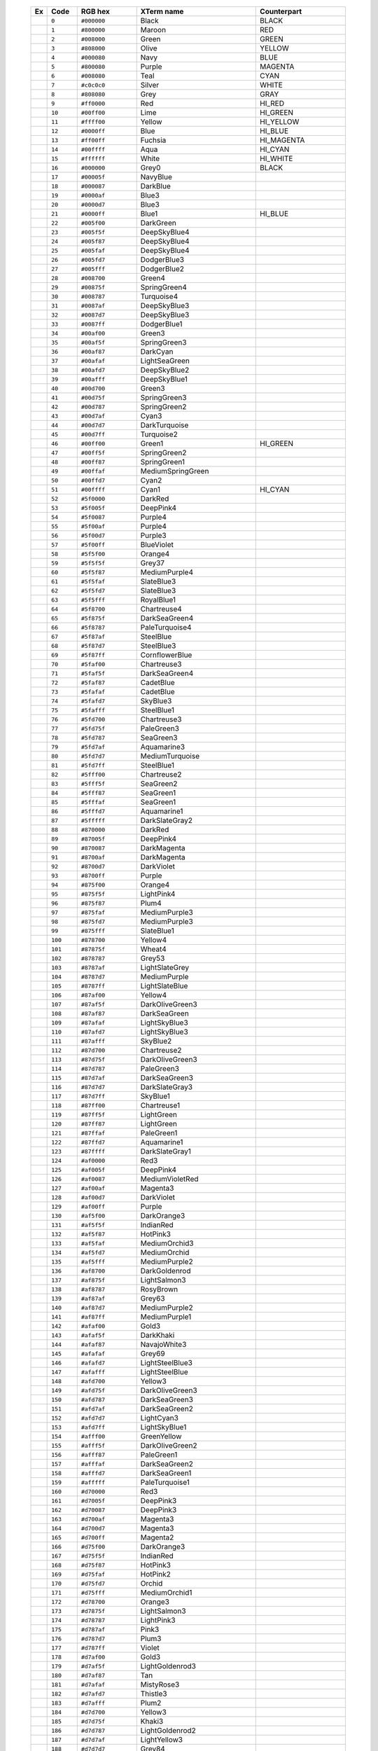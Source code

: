    .. table::
      :widths: 5 10 20 40 30

      +--------------------------------------------------------+---------+-------------+------------------+-------------+
      | Ex                                                     | Code    | RGB hex     |XTerm name        | Counterpart |
      +========================================================+=========+=============+==================+=============+
      |  .. image:: /_include/xterm-colors-table/color0.png    | ``0``   | ``#000000`` |Black             | BLACK       |
      |      :height: 60px                                     |         |             |                  |             |
      +--------------------------------------------------------+---------+-------------+------------------+-------------+
      |  .. image:: /_include/xterm-colors-table/color1.png    | ``1``   | ``#800000`` |Maroon            | RED         |
      |      :height: 60px                                     |         |             |                  |             |
      +--------------------------------------------------------+---------+-------------+------------------+-------------+
      |  .. image:: /_include/xterm-colors-table/color2.png    | ``2``   | ``#008000`` |Green             | GREEN       |
      |      :height: 60px                                     |         |             |                  |             |
      +--------------------------------------------------------+---------+-------------+------------------+-------------+
      |  .. image:: /_include/xterm-colors-table/color3.png    | ``3``   | ``#808000`` |Olive             | YELLOW      |
      |      :height: 60px                                     |         |             |                  |             |
      +--------------------------------------------------------+---------+-------------+------------------+-------------+
      |  .. image:: /_include/xterm-colors-table/color4.png    | ``4``   | ``#000080`` |Navy              | BLUE        |
      |      :height: 60px                                     |         |             |                  |             |
      +--------------------------------------------------------+---------+-------------+------------------+-------------+
      |  .. image:: /_include/xterm-colors-table/color5.png    | ``5``   | ``#800080`` |Purple            | MAGENTA     |
      |      :height: 60px                                     |         |             |                  |             |
      +--------------------------------------------------------+---------+-------------+------------------+-------------+
      |  .. image:: /_include/xterm-colors-table/color6.png    | ``6``   | ``#008080`` |Teal              | CYAN        |
      |      :height: 60px                                     |         |             |                  |             |
      +--------------------------------------------------------+---------+-------------+------------------+-------------+
      |  .. image:: /_include/xterm-colors-table/color7.png    | ``7``   | ``#c0c0c0`` |Silver            | WHITE       |
      |      :height: 60px                                     |         |             |                  |             |
      +--------------------------------------------------------+---------+-------------+------------------+-------------+
      |  .. image:: /_include/xterm-colors-table/color8.png    | ``8``   | ``#808080`` |Grey              | GRAY        |
      |      :height: 60px                                     |         |             |                  |             |
      +--------------------------------------------------------+---------+-------------+------------------+-------------+
      |  .. image:: /_include/xterm-colors-table/color9.png    | ``9``   | ``#ff0000`` |Red               | HI_RED      |
      |      :height: 60px                                     |         |             |                  |             |
      +--------------------------------------------------------+---------+-------------+------------------+-------------+
      |  .. image:: /_include/xterm-colors-table/color10.png   | ``10``  | ``#00ff00`` |Lime              | HI_GREEN    |
      |      :height: 60px                                     |         |             |                  |             |
      +--------------------------------------------------------+---------+-------------+------------------+-------------+
      |  .. image:: /_include/xterm-colors-table/color11.png   | ``11``  | ``#ffff00`` |Yellow            | HI_YELLOW   |
      |      :height: 60px                                     |         |             |                  |             |
      +--------------------------------------------------------+---------+-------------+------------------+-------------+
      |  .. image:: /_include/xterm-colors-table/color12.png   | ``12``  | ``#0000ff`` |Blue              | HI_BLUE     |
      |      :height: 60px                                     |         |             |                  |             |
      +--------------------------------------------------------+---------+-------------+------------------+-------------+
      |  .. image:: /_include/xterm-colors-table/color13.png   | ``13``  | ``#ff00ff`` |Fuchsia           | HI_MAGENTA  |
      |      :height: 60px                                     |         |             |                  |             |
      +--------------------------------------------------------+---------+-------------+------------------+-------------+
      |  .. image:: /_include/xterm-colors-table/color14.png   | ``14``  | ``#00ffff`` |Aqua              | HI_CYAN     |
      |      :height: 60px                                     |         |             |                  |             |
      +--------------------------------------------------------+---------+-------------+------------------+-------------+
      |  .. image:: /_include/xterm-colors-table/color15.png   | ``15``  | ``#ffffff`` |White             | HI_WHITE    |
      |      :height: 60px                                     |         |             |                  |             |
      +--------------------------------------------------------+---------+-------------+------------------+-------------+
      |  .. image:: /_include/xterm-colors-table/color16.png   | ``16``  | ``#000000`` |Grey0             | BLACK       |
      |      :height: 60px                                     |         |             |                  |             |
      +--------------------------------------------------------+---------+-------------+------------------+-------------+
      |  .. image:: /_include/xterm-colors-table/color17.png   | ``17``  | ``#00005f`` |NavyBlue          |             |
      |      :height: 60px                                     |         |             |                  |             |
      +--------------------------------------------------------+---------+-------------+------------------+-------------+
      |  .. image:: /_include/xterm-colors-table/color18.png   | ``18``  | ``#000087`` |DarkBlue          |             |
      |      :height: 60px                                     |         |             |                  |             |
      +--------------------------------------------------------+---------+-------------+------------------+-------------+
      |  .. image:: /_include/xterm-colors-table/color19.png   | ``19``  | ``#0000af`` |Blue3             |             |
      |      :height: 60px                                     |         |             |                  |             |
      +--------------------------------------------------------+---------+-------------+------------------+-------------+
      |  .. image:: /_include/xterm-colors-table/color20.png   | ``20``  | ``#0000d7`` |Blue3             |             |
      |      :height: 60px                                     |         |             |                  |             |
      +--------------------------------------------------------+---------+-------------+------------------+-------------+
      |  .. image:: /_include/xterm-colors-table/color21.png   | ``21``  | ``#0000ff`` |Blue1             | HI_BLUE     |
      |      :height: 60px                                     |         |             |                  |             |
      +--------------------------------------------------------+---------+-------------+------------------+-------------+
      |  .. image:: /_include/xterm-colors-table/color22.png   | ``22``  | ``#005f00`` |DarkGreen         |             |
      |      :height: 60px                                     |         |             |                  |             |
      +--------------------------------------------------------+---------+-------------+------------------+-------------+
      |  .. image:: /_include/xterm-colors-table/color23.png   | ``23``  | ``#005f5f`` |DeepSkyBlue4      |             |
      |      :height: 60px                                     |         |             |                  |             |
      +--------------------------------------------------------+---------+-------------+------------------+-------------+
      |  .. image:: /_include/xterm-colors-table/color24.png   | ``24``  | ``#005f87`` |DeepSkyBlue4      |             |
      |      :height: 60px                                     |         |             |                  |             |
      +--------------------------------------------------------+---------+-------------+------------------+-------------+
      |  .. image:: /_include/xterm-colors-table/color25.png   | ``25``  | ``#005faf`` |DeepSkyBlue4      |             |
      |      :height: 60px                                     |         |             |                  |             |
      +--------------------------------------------------------+---------+-------------+------------------+-------------+
      |  .. image:: /_include/xterm-colors-table/color26.png   | ``26``  | ``#005fd7`` |DodgerBlue3       |             |
      |      :height: 60px                                     |         |             |                  |             |
      +--------------------------------------------------------+---------+-------------+------------------+-------------+
      |  .. image:: /_include/xterm-colors-table/color27.png   | ``27``  | ``#005fff`` |DodgerBlue2       |             |
      |      :height: 60px                                     |         |             |                  |             |
      +--------------------------------------------------------+---------+-------------+------------------+-------------+
      |  .. image:: /_include/xterm-colors-table/color28.png   | ``28``  | ``#008700`` |Green4            |             |
      |      :height: 60px                                     |         |             |                  |             |
      +--------------------------------------------------------+---------+-------------+------------------+-------------+
      |  .. image:: /_include/xterm-colors-table/color29.png   | ``29``  | ``#00875f`` |SpringGreen4      |             |
      |      :height: 60px                                     |         |             |                  |             |
      +--------------------------------------------------------+---------+-------------+------------------+-------------+
      |  .. image:: /_include/xterm-colors-table/color30.png   | ``30``  | ``#008787`` |Turquoise4        |             |
      |      :height: 60px                                     |         |             |                  |             |
      +--------------------------------------------------------+---------+-------------+------------------+-------------+
      |  .. image:: /_include/xterm-colors-table/color31.png   | ``31``  | ``#0087af`` |DeepSkyBlue3      |             |
      |      :height: 60px                                     |         |             |                  |             |
      +--------------------------------------------------------+---------+-------------+------------------+-------------+
      |  .. image:: /_include/xterm-colors-table/color32.png   | ``32``  | ``#0087d7`` |DeepSkyBlue3      |             |
      |      :height: 60px                                     |         |             |                  |             |
      +--------------------------------------------------------+---------+-------------+------------------+-------------+
      |  .. image:: /_include/xterm-colors-table/color33.png   | ``33``  | ``#0087ff`` |DodgerBlue1       |             |
      |      :height: 60px                                     |         |             |                  |             |
      +--------------------------------------------------------+---------+-------------+------------------+-------------+
      |  .. image:: /_include/xterm-colors-table/color34.png   | ``34``  | ``#00af00`` |Green3            |             |
      |      :height: 60px                                     |         |             |                  |             |
      +--------------------------------------------------------+---------+-------------+------------------+-------------+
      |  .. image:: /_include/xterm-colors-table/color35.png   | ``35``  | ``#00af5f`` |SpringGreen3      |             |
      |      :height: 60px                                     |         |             |                  |             |
      +--------------------------------------------------------+---------+-------------+------------------+-------------+
      |  .. image:: /_include/xterm-colors-table/color36.png   | ``36``  | ``#00af87`` |DarkCyan          |             |
      |      :height: 60px                                     |         |             |                  |             |
      +--------------------------------------------------------+---------+-------------+------------------+-------------+
      |  .. image:: /_include/xterm-colors-table/color37.png   | ``37``  | ``#00afaf`` |LightSeaGreen     |             |
      |      :height: 60px                                     |         |             |                  |             |
      +--------------------------------------------------------+---------+-------------+------------------+-------------+
      |  .. image:: /_include/xterm-colors-table/color38.png   | ``38``  | ``#00afd7`` |DeepSkyBlue2      |             |
      |      :height: 60px                                     |         |             |                  |             |
      +--------------------------------------------------------+---------+-------------+------------------+-------------+
      |  .. image:: /_include/xterm-colors-table/color39.png   | ``39``  | ``#00afff`` |DeepSkyBlue1      |             |
      |      :height: 60px                                     |         |             |                  |             |
      +--------------------------------------------------------+---------+-------------+------------------+-------------+
      |  .. image:: /_include/xterm-colors-table/color40.png   | ``40``  | ``#00d700`` |Green3            |             |
      |      :height: 60px                                     |         |             |                  |             |
      +--------------------------------------------------------+---------+-------------+------------------+-------------+
      |  .. image:: /_include/xterm-colors-table/color41.png   | ``41``  | ``#00d75f`` |SpringGreen3      |             |
      |      :height: 60px                                     |         |             |                  |             |
      +--------------------------------------------------------+---------+-------------+------------------+-------------+
      |  .. image:: /_include/xterm-colors-table/color42.png   | ``42``  | ``#00d787`` |SpringGreen2      |             |
      |      :height: 60px                                     |         |             |                  |             |
      +--------------------------------------------------------+---------+-------------+------------------+-------------+
      |  .. image:: /_include/xterm-colors-table/color43.png   | ``43``  | ``#00d7af`` |Cyan3             |             |
      |      :height: 60px                                     |         |             |                  |             |
      +--------------------------------------------------------+---------+-------------+------------------+-------------+
      |  .. image:: /_include/xterm-colors-table/color44.png   | ``44``  | ``#00d7d7`` |DarkTurquoise     |             |
      |      :height: 60px                                     |         |             |                  |             |
      +--------------------------------------------------------+---------+-------------+------------------+-------------+
      |  .. image:: /_include/xterm-colors-table/color45.png   | ``45``  | ``#00d7ff`` |Turquoise2        |             |
      |      :height: 60px                                     |         |             |                  |             |
      +--------------------------------------------------------+---------+-------------+------------------+-------------+
      |  .. image:: /_include/xterm-colors-table/color46.png   | ``46``  | ``#00ff00`` |Green1            | HI_GREEN    |
      |      :height: 60px                                     |         |             |                  |             |
      +--------------------------------------------------------+---------+-------------+------------------+-------------+
      |  .. image:: /_include/xterm-colors-table/color47.png   | ``47``  | ``#00ff5f`` |SpringGreen2      |             |
      |      :height: 60px                                     |         |             |                  |             |
      +--------------------------------------------------------+---------+-------------+------------------+-------------+
      |  .. image:: /_include/xterm-colors-table/color48.png   | ``48``  | ``#00ff87`` |SpringGreen1      |             |
      |      :height: 60px                                     |         |             |                  |             |
      +--------------------------------------------------------+---------+-------------+------------------+-------------+
      |  .. image:: /_include/xterm-colors-table/color49.png   | ``49``  | ``#00ffaf`` |MediumSpringGreen |             |
      |      :height: 60px                                     |         |             |                  |             |
      +--------------------------------------------------------+---------+-------------+------------------+-------------+
      |  .. image:: /_include/xterm-colors-table/color50.png   | ``50``  | ``#00ffd7`` |Cyan2             |             |
      |      :height: 60px                                     |         |             |                  |             |
      +--------------------------------------------------------+---------+-------------+------------------+-------------+
      |  .. image:: /_include/xterm-colors-table/color51.png   | ``51``  | ``#00ffff`` |Cyan1             | HI_CYAN     |
      |      :height: 60px                                     |         |             |                  |             |
      +--------------------------------------------------------+---------+-------------+------------------+-------------+
      |  .. image:: /_include/xterm-colors-table/color52.png   | ``52``  | ``#5f0000`` |DarkRed           |             |
      |      :height: 60px                                     |         |             |                  |             |
      +--------------------------------------------------------+---------+-------------+------------------+-------------+
      |  .. image:: /_include/xterm-colors-table/color53.png   | ``53``  | ``#5f005f`` |DeepPink4         |             |
      |      :height: 60px                                     |         |             |                  |             |
      +--------------------------------------------------------+---------+-------------+------------------+-------------+
      |  .. image:: /_include/xterm-colors-table/color54.png   | ``54``  | ``#5f0087`` |Purple4           |             |
      |      :height: 60px                                     |         |             |                  |             |
      +--------------------------------------------------------+---------+-------------+------------------+-------------+
      |  .. image:: /_include/xterm-colors-table/color55.png   | ``55``  | ``#5f00af`` |Purple4           |             |
      |      :height: 60px                                     |         |             |                  |             |
      +--------------------------------------------------------+---------+-------------+------------------+-------------+
      |  .. image:: /_include/xterm-colors-table/color56.png   | ``56``  | ``#5f00d7`` |Purple3           |             |
      |      :height: 60px                                     |         |             |                  |             |
      +--------------------------------------------------------+---------+-------------+------------------+-------------+
      |  .. image:: /_include/xterm-colors-table/color57.png   | ``57``  | ``#5f00ff`` |BlueViolet        |             |
      |      :height: 60px                                     |         |             |                  |             |
      +--------------------------------------------------------+---------+-------------+------------------+-------------+
      |  .. image:: /_include/xterm-colors-table/color58.png   | ``58``  | ``#5f5f00`` |Orange4           |             |
      |      :height: 60px                                     |         |             |                  |             |
      +--------------------------------------------------------+---------+-------------+------------------+-------------+
      |  .. image:: /_include/xterm-colors-table/color59.png   | ``59``  | ``#5f5f5f`` |Grey37            |             |
      |      :height: 60px                                     |         |             |                  |             |
      +--------------------------------------------------------+---------+-------------+------------------+-------------+
      |  .. image:: /_include/xterm-colors-table/color60.png   | ``60``  | ``#5f5f87`` |MediumPurple4     |             |
      |      :height: 60px                                     |         |             |                  |             |
      +--------------------------------------------------------+---------+-------------+------------------+-------------+
      |  .. image:: /_include/xterm-colors-table/color61.png   | ``61``  | ``#5f5faf`` |SlateBlue3        |             |
      |      :height: 60px                                     |         |             |                  |             |
      +--------------------------------------------------------+---------+-------------+------------------+-------------+
      |  .. image:: /_include/xterm-colors-table/color62.png   | ``62``  | ``#5f5fd7`` |SlateBlue3        |             |
      |      :height: 60px                                     |         |             |                  |             |
      +--------------------------------------------------------+---------+-------------+------------------+-------------+
      |  .. image:: /_include/xterm-colors-table/color63.png   | ``63``  | ``#5f5fff`` |RoyalBlue1        |             |
      |      :height: 60px                                     |         |             |                  |             |
      +--------------------------------------------------------+---------+-------------+------------------+-------------+
      |  .. image:: /_include/xterm-colors-table/color64.png   | ``64``  | ``#5f8700`` |Chartreuse4       |             |
      |      :height: 60px                                     |         |             |                  |             |
      +--------------------------------------------------------+---------+-------------+------------------+-------------+
      |  .. image:: /_include/xterm-colors-table/color65.png   | ``65``  | ``#5f875f`` |DarkSeaGreen4     |             |
      |      :height: 60px                                     |         |             |                  |             |
      +--------------------------------------------------------+---------+-------------+------------------+-------------+
      |  .. image:: /_include/xterm-colors-table/color66.png   | ``66``  | ``#5f8787`` |PaleTurquoise4    |             |
      |      :height: 60px                                     |         |             |                  |             |
      +--------------------------------------------------------+---------+-------------+------------------+-------------+
      |  .. image:: /_include/xterm-colors-table/color67.png   | ``67``  | ``#5f87af`` |SteelBlue         |             |
      |      :height: 60px                                     |         |             |                  |             |
      +--------------------------------------------------------+---------+-------------+------------------+-------------+
      |  .. image:: /_include/xterm-colors-table/color68.png   | ``68``  | ``#5f87d7`` |SteelBlue3        |             |
      |      :height: 60px                                     |         |             |                  |             |
      +--------------------------------------------------------+---------+-------------+------------------+-------------+
      |  .. image:: /_include/xterm-colors-table/color69.png   | ``69``  | ``#5f87ff`` |CornflowerBlue    |             |
      |      :height: 60px                                     |         |             |                  |             |
      +--------------------------------------------------------+---------+-------------+------------------+-------------+
      |  .. image:: /_include/xterm-colors-table/color70.png   | ``70``  | ``#5faf00`` |Chartreuse3       |             |
      |      :height: 60px                                     |         |             |                  |             |
      +--------------------------------------------------------+---------+-------------+------------------+-------------+
      |  .. image:: /_include/xterm-colors-table/color71.png   | ``71``  | ``#5faf5f`` |DarkSeaGreen4     |             |
      |      :height: 60px                                     |         |             |                  |             |
      +--------------------------------------------------------+---------+-------------+------------------+-------------+
      |  .. image:: /_include/xterm-colors-table/color72.png   | ``72``  | ``#5faf87`` |CadetBlue         |             |
      |      :height: 60px                                     |         |             |                  |             |
      +--------------------------------------------------------+---------+-------------+------------------+-------------+
      |  .. image:: /_include/xterm-colors-table/color73.png   | ``73``  | ``#5fafaf`` |CadetBlue         |             |
      |      :height: 60px                                     |         |             |                  |             |
      +--------------------------------------------------------+---------+-------------+------------------+-------------+
      |  .. image:: /_include/xterm-colors-table/color74.png   | ``74``  | ``#5fafd7`` |SkyBlue3          |             |
      |      :height: 60px                                     |         |             |                  |             |
      +--------------------------------------------------------+---------+-------------+------------------+-------------+
      |  .. image:: /_include/xterm-colors-table/color75.png   | ``75``  | ``#5fafff`` |SteelBlue1        |             |
      |      :height: 60px                                     |         |             |                  |             |
      +--------------------------------------------------------+---------+-------------+------------------+-------------+
      |  .. image:: /_include/xterm-colors-table/color76.png   | ``76``  | ``#5fd700`` |Chartreuse3       |             |
      |      :height: 60px                                     |         |             |                  |             |
      +--------------------------------------------------------+---------+-------------+------------------+-------------+
      |  .. image:: /_include/xterm-colors-table/color77.png   | ``77``  | ``#5fd75f`` |PaleGreen3        |             |
      |      :height: 60px                                     |         |             |                  |             |
      +--------------------------------------------------------+---------+-------------+------------------+-------------+
      |  .. image:: /_include/xterm-colors-table/color78.png   | ``78``  | ``#5fd787`` |SeaGreen3         |             |
      |      :height: 60px                                     |         |             |                  |             |
      +--------------------------------------------------------+---------+-------------+------------------+-------------+
      |  .. image:: /_include/xterm-colors-table/color79.png   | ``79``  | ``#5fd7af`` |Aquamarine3       |             |
      |      :height: 60px                                     |         |             |                  |             |
      +--------------------------------------------------------+---------+-------------+------------------+-------------+
      |  .. image:: /_include/xterm-colors-table/color80.png   | ``80``  | ``#5fd7d7`` |MediumTurquoise   |             |
      |      :height: 60px                                     |         |             |                  |             |
      +--------------------------------------------------------+---------+-------------+------------------+-------------+
      |  .. image:: /_include/xterm-colors-table/color81.png   | ``81``  | ``#5fd7ff`` |SteelBlue1        |             |
      |      :height: 60px                                     |         |             |                  |             |
      +--------------------------------------------------------+---------+-------------+------------------+-------------+
      |  .. image:: /_include/xterm-colors-table/color82.png   | ``82``  | ``#5fff00`` |Chartreuse2       |             |
      |      :height: 60px                                     |         |             |                  |             |
      +--------------------------------------------------------+---------+-------------+------------------+-------------+
      |  .. image:: /_include/xterm-colors-table/color83.png   | ``83``  | ``#5fff5f`` |SeaGreen2         |             |
      |      :height: 60px                                     |         |             |                  |             |
      +--------------------------------------------------------+---------+-------------+------------------+-------------+
      |  .. image:: /_include/xterm-colors-table/color84.png   | ``84``  | ``#5fff87`` |SeaGreen1         |             |
      |      :height: 60px                                     |         |             |                  |             |
      +--------------------------------------------------------+---------+-------------+------------------+-------------+
      |  .. image:: /_include/xterm-colors-table/color85.png   | ``85``  | ``#5fffaf`` |SeaGreen1         |             |
      |      :height: 60px                                     |         |             |                  |             |
      +--------------------------------------------------------+---------+-------------+------------------+-------------+
      |  .. image:: /_include/xterm-colors-table/color86.png   | ``86``  | ``#5fffd7`` |Aquamarine1       |             |
      |      :height: 60px                                     |         |             |                  |             |
      +--------------------------------------------------------+---------+-------------+------------------+-------------+
      |  .. image:: /_include/xterm-colors-table/color87.png   | ``87``  | ``#5fffff`` |DarkSlateGray2    |             |
      |      :height: 60px                                     |         |             |                  |             |
      +--------------------------------------------------------+---------+-------------+------------------+-------------+
      |  .. image:: /_include/xterm-colors-table/color88.png   | ``88``  | ``#870000`` |DarkRed           |             |
      |      :height: 60px                                     |         |             |                  |             |
      +--------------------------------------------------------+---------+-------------+------------------+-------------+
      |  .. image:: /_include/xterm-colors-table/color89.png   | ``89``  | ``#87005f`` |DeepPink4         |             |
      |      :height: 60px                                     |         |             |                  |             |
      +--------------------------------------------------------+---------+-------------+------------------+-------------+
      |  .. image:: /_include/xterm-colors-table/color90.png   | ``90``  | ``#870087`` |DarkMagenta       |             |
      |      :height: 60px                                     |         |             |                  |             |
      +--------------------------------------------------------+---------+-------------+------------------+-------------+
      |  .. image:: /_include/xterm-colors-table/color91.png   | ``91``  | ``#8700af`` |DarkMagenta       |             |
      |      :height: 60px                                     |         |             |                  |             |
      +--------------------------------------------------------+---------+-------------+------------------+-------------+
      |  .. image:: /_include/xterm-colors-table/color92.png   | ``92``  | ``#8700d7`` |DarkViolet        |             |
      |      :height: 60px                                     |         |             |                  |             |
      +--------------------------------------------------------+---------+-------------+------------------+-------------+
      |  .. image:: /_include/xterm-colors-table/color93.png   | ``93``  | ``#8700ff`` |Purple            |             |
      |      :height: 60px                                     |         |             |                  |             |
      +--------------------------------------------------------+---------+-------------+------------------+-------------+
      |  .. image:: /_include/xterm-colors-table/color94.png   | ``94``  | ``#875f00`` |Orange4           |             |
      |      :height: 60px                                     |         |             |                  |             |
      +--------------------------------------------------------+---------+-------------+------------------+-------------+
      |  .. image:: /_include/xterm-colors-table/color95.png   | ``95``  | ``#875f5f`` |LightPink4        |             |
      |      :height: 60px                                     |         |             |                  |             |
      +--------------------------------------------------------+---------+-------------+------------------+-------------+
      |  .. image:: /_include/xterm-colors-table/color96.png   | ``96``  | ``#875f87`` |Plum4             |             |
      |      :height: 60px                                     |         |             |                  |             |
      +--------------------------------------------------------+---------+-------------+------------------+-------------+
      |  .. image:: /_include/xterm-colors-table/color97.png   | ``97``  | ``#875faf`` |MediumPurple3     |             |
      |      :height: 60px                                     |         |             |                  |             |
      +--------------------------------------------------------+---------+-------------+------------------+-------------+
      |  .. image:: /_include/xterm-colors-table/color98.png   | ``98``  | ``#875fd7`` |MediumPurple3     |             |
      |      :height: 60px                                     |         |             |                  |             |
      +--------------------------------------------------------+---------+-------------+------------------+-------------+
      |  .. image:: /_include/xterm-colors-table/color99.png   | ``99``  | ``#875fff`` |SlateBlue1        |             |
      |      :height: 60px                                     |         |             |                  |             |
      +--------------------------------------------------------+---------+-------------+------------------+-------------+
      |  .. image:: /_include/xterm-colors-table/color100.png  | ``100`` | ``#878700`` |Yellow4           |             |
      |      :height: 60px                                     |         |             |                  |             |
      +--------------------------------------------------------+---------+-------------+------------------+-------------+
      |  .. image:: /_include/xterm-colors-table/color101.png  | ``101`` | ``#87875f`` |Wheat4            |             |
      |      :height: 60px                                     |         |             |                  |             |
      +--------------------------------------------------------+---------+-------------+------------------+-------------+
      |  .. image:: /_include/xterm-colors-table/color102.png  | ``102`` | ``#878787`` |Grey53            |             |
      |      :height: 60px                                     |         |             |                  |             |
      +--------------------------------------------------------+---------+-------------+------------------+-------------+
      |  .. image:: /_include/xterm-colors-table/color103.png  | ``103`` | ``#8787af`` |LightSlateGrey    |             |
      |      :height: 60px                                     |         |             |                  |             |
      +--------------------------------------------------------+---------+-------------+------------------+-------------+
      |  .. image:: /_include/xterm-colors-table/color104.png  | ``104`` | ``#8787d7`` |MediumPurple      |             |
      |      :height: 60px                                     |         |             |                  |             |
      +--------------------------------------------------------+---------+-------------+------------------+-------------+
      |  .. image:: /_include/xterm-colors-table/color105.png  | ``105`` | ``#8787ff`` |LightSlateBlue    |             |
      |      :height: 60px                                     |         |             |                  |             |
      +--------------------------------------------------------+---------+-------------+------------------+-------------+
      |  .. image:: /_include/xterm-colors-table/color106.png  | ``106`` | ``#87af00`` |Yellow4           |             |
      |      :height: 60px                                     |         |             |                  |             |
      +--------------------------------------------------------+---------+-------------+------------------+-------------+
      |  .. image:: /_include/xterm-colors-table/color107.png  | ``107`` | ``#87af5f`` |DarkOliveGreen3   |             |
      |      :height: 60px                                     |         |             |                  |             |
      +--------------------------------------------------------+---------+-------------+------------------+-------------+
      |  .. image:: /_include/xterm-colors-table/color108.png  | ``108`` | ``#87af87`` |DarkSeaGreen      |             |
      |      :height: 60px                                     |         |             |                  |             |
      +--------------------------------------------------------+---------+-------------+------------------+-------------+
      |  .. image:: /_include/xterm-colors-table/color109.png  | ``109`` | ``#87afaf`` |LightSkyBlue3     |             |
      |      :height: 60px                                     |         |             |                  |             |
      +--------------------------------------------------------+---------+-------------+------------------+-------------+
      |  .. image:: /_include/xterm-colors-table/color110.png  | ``110`` | ``#87afd7`` |LightSkyBlue3     |             |
      |      :height: 60px                                     |         |             |                  |             |
      +--------------------------------------------------------+---------+-------------+------------------+-------------+
      |  .. image:: /_include/xterm-colors-table/color111.png  | ``111`` | ``#87afff`` |SkyBlue2          |             |
      |      :height: 60px                                     |         |             |                  |             |
      +--------------------------------------------------------+---------+-------------+------------------+-------------+
      |  .. image:: /_include/xterm-colors-table/color112.png  | ``112`` | ``#87d700`` |Chartreuse2       |             |
      |      :height: 60px                                     |         |             |                  |             |
      +--------------------------------------------------------+---------+-------------+------------------+-------------+
      |  .. image:: /_include/xterm-colors-table/color113.png  | ``113`` | ``#87d75f`` |DarkOliveGreen3   |             |
      |      :height: 60px                                     |         |             |                  |             |
      +--------------------------------------------------------+---------+-------------+------------------+-------------+
      |  .. image:: /_include/xterm-colors-table/color114.png  | ``114`` | ``#87d787`` |PaleGreen3        |             |
      |      :height: 60px                                     |         |             |                  |             |
      +--------------------------------------------------------+---------+-------------+------------------+-------------+
      |  .. image:: /_include/xterm-colors-table/color115.png  | ``115`` | ``#87d7af`` |DarkSeaGreen3     |             |
      |      :height: 60px                                     |         |             |                  |             |
      +--------------------------------------------------------+---------+-------------+------------------+-------------+
      |  .. image:: /_include/xterm-colors-table/color116.png  | ``116`` | ``#87d7d7`` |DarkSlateGray3    |             |
      |      :height: 60px                                     |         |             |                  |             |
      +--------------------------------------------------------+---------+-------------+------------------+-------------+
      |  .. image:: /_include/xterm-colors-table/color117.png  | ``117`` | ``#87d7ff`` |SkyBlue1          |             |
      |      :height: 60px                                     |         |             |                  |             |
      +--------------------------------------------------------+---------+-------------+------------------+-------------+
      |  .. image:: /_include/xterm-colors-table/color118.png  | ``118`` | ``#87ff00`` |Chartreuse1       |             |
      |      :height: 60px                                     |         |             |                  |             |
      +--------------------------------------------------------+---------+-------------+------------------+-------------+
      |  .. image:: /_include/xterm-colors-table/color119.png  | ``119`` | ``#87ff5f`` |LightGreen        |             |
      |      :height: 60px                                     |         |             |                  |             |
      +--------------------------------------------------------+---------+-------------+------------------+-------------+
      |  .. image:: /_include/xterm-colors-table/color120.png  | ``120`` | ``#87ff87`` |LightGreen        |             |
      |      :height: 60px                                     |         |             |                  |             |
      +--------------------------------------------------------+---------+-------------+------------------+-------------+
      |  .. image:: /_include/xterm-colors-table/color121.png  | ``121`` | ``#87ffaf`` |PaleGreen1        |             |
      |      :height: 60px                                     |         |             |                  |             |
      +--------------------------------------------------------+---------+-------------+------------------+-------------+
      |  .. image:: /_include/xterm-colors-table/color122.png  | ``122`` | ``#87ffd7`` |Aquamarine1       |             |
      |      :height: 60px                                     |         |             |                  |             |
      +--------------------------------------------------------+---------+-------------+------------------+-------------+
      |  .. image:: /_include/xterm-colors-table/color123.png  | ``123`` | ``#87ffff`` |DarkSlateGray1    |             |
      |      :height: 60px                                     |         |             |                  |             |
      +--------------------------------------------------------+---------+-------------+------------------+-------------+
      |  .. image:: /_include/xterm-colors-table/color124.png  | ``124`` | ``#af0000`` |Red3              |             |
      |      :height: 60px                                     |         |             |                  |             |
      +--------------------------------------------------------+---------+-------------+------------------+-------------+
      |  .. image:: /_include/xterm-colors-table/color125.png  | ``125`` | ``#af005f`` |DeepPink4         |             |
      |      :height: 60px                                     |         |             |                  |             |
      +--------------------------------------------------------+---------+-------------+------------------+-------------+
      |  .. image:: /_include/xterm-colors-table/color126.png  | ``126`` | ``#af0087`` |MediumVioletRed   |             |
      |      :height: 60px                                     |         |             |                  |             |
      +--------------------------------------------------------+---------+-------------+------------------+-------------+
      |  .. image:: /_include/xterm-colors-table/color127.png  | ``127`` | ``#af00af`` |Magenta3          |             |
      |      :height: 60px                                     |         |             |                  |             |
      +--------------------------------------------------------+---------+-------------+------------------+-------------+
      |  .. image:: /_include/xterm-colors-table/color128.png  | ``128`` | ``#af00d7`` |DarkViolet        |             |
      |      :height: 60px                                     |         |             |                  |             |
      +--------------------------------------------------------+---------+-------------+------------------+-------------+
      |  .. image:: /_include/xterm-colors-table/color129.png  | ``129`` | ``#af00ff`` |Purple            |             |
      |      :height: 60px                                     |         |             |                  |             |
      +--------------------------------------------------------+---------+-------------+------------------+-------------+
      |  .. image:: /_include/xterm-colors-table/color130.png  | ``130`` | ``#af5f00`` |DarkOrange3       |             |
      |      :height: 60px                                     |         |             |                  |             |
      +--------------------------------------------------------+---------+-------------+------------------+-------------+
      |  .. image:: /_include/xterm-colors-table/color131.png  | ``131`` | ``#af5f5f`` |IndianRed         |             |
      |      :height: 60px                                     |         |             |                  |             |
      +--------------------------------------------------------+---------+-------------+------------------+-------------+
      |  .. image:: /_include/xterm-colors-table/color132.png  | ``132`` | ``#af5f87`` |HotPink3          |             |
      |      :height: 60px                                     |         |             |                  |             |
      +--------------------------------------------------------+---------+-------------+------------------+-------------+
      |  .. image:: /_include/xterm-colors-table/color133.png  | ``133`` | ``#af5faf`` |MediumOrchid3     |             |
      |      :height: 60px                                     |         |             |                  |             |
      +--------------------------------------------------------+---------+-------------+------------------+-------------+
      |  .. image:: /_include/xterm-colors-table/color134.png  | ``134`` | ``#af5fd7`` |MediumOrchid      |             |
      |      :height: 60px                                     |         |             |                  |             |
      +--------------------------------------------------------+---------+-------------+------------------+-------------+
      |  .. image:: /_include/xterm-colors-table/color135.png  | ``135`` | ``#af5fff`` |MediumPurple2     |             |
      |      :height: 60px                                     |         |             |                  |             |
      +--------------------------------------------------------+---------+-------------+------------------+-------------+
      |  .. image:: /_include/xterm-colors-table/color136.png  | ``136`` | ``#af8700`` |DarkGoldenrod     |             |
      |      :height: 60px                                     |         |             |                  |             |
      +--------------------------------------------------------+---------+-------------+------------------+-------------+
      |  .. image:: /_include/xterm-colors-table/color137.png  | ``137`` | ``#af875f`` |LightSalmon3      |             |
      |      :height: 60px                                     |         |             |                  |             |
      +--------------------------------------------------------+---------+-------------+------------------+-------------+
      |  .. image:: /_include/xterm-colors-table/color138.png  | ``138`` | ``#af8787`` |RosyBrown         |             |
      |      :height: 60px                                     |         |             |                  |             |
      +--------------------------------------------------------+---------+-------------+------------------+-------------+
      |  .. image:: /_include/xterm-colors-table/color139.png  | ``139`` | ``#af87af`` |Grey63            |             |
      |      :height: 60px                                     |         |             |                  |             |
      +--------------------------------------------------------+---------+-------------+------------------+-------------+
      |  .. image:: /_include/xterm-colors-table/color140.png  | ``140`` | ``#af87d7`` |MediumPurple2     |             |
      |      :height: 60px                                     |         |             |                  |             |
      +--------------------------------------------------------+---------+-------------+------------------+-------------+
      |  .. image:: /_include/xterm-colors-table/color141.png  | ``141`` | ``#af87ff`` |MediumPurple1     |             |
      |      :height: 60px                                     |         |             |                  |             |
      +--------------------------------------------------------+---------+-------------+------------------+-------------+
      |  .. image:: /_include/xterm-colors-table/color142.png  | ``142`` | ``#afaf00`` |Gold3             |             |
      |      :height: 60px                                     |         |             |                  |             |
      +--------------------------------------------------------+---------+-------------+------------------+-------------+
      |  .. image:: /_include/xterm-colors-table/color143.png  | ``143`` | ``#afaf5f`` |DarkKhaki         |             |
      |      :height: 60px                                     |         |             |                  |             |
      +--------------------------------------------------------+---------+-------------+------------------+-------------+
      |  .. image:: /_include/xterm-colors-table/color144.png  | ``144`` | ``#afaf87`` |NavajoWhite3      |             |
      |      :height: 60px                                     |         |             |                  |             |
      +--------------------------------------------------------+---------+-------------+------------------+-------------+
      |  .. image:: /_include/xterm-colors-table/color145.png  | ``145`` | ``#afafaf`` |Grey69            |             |
      |      :height: 60px                                     |         |             |                  |             |
      +--------------------------------------------------------+---------+-------------+------------------+-------------+
      |  .. image:: /_include/xterm-colors-table/color146.png  | ``146`` | ``#afafd7`` |LightSteelBlue3   |             |
      |      :height: 60px                                     |         |             |                  |             |
      +--------------------------------------------------------+---------+-------------+------------------+-------------+
      |  .. image:: /_include/xterm-colors-table/color147.png  | ``147`` | ``#afafff`` |LightSteelBlue    |             |
      |      :height: 60px                                     |         |             |                  |             |
      +--------------------------------------------------------+---------+-------------+------------------+-------------+
      |  .. image:: /_include/xterm-colors-table/color148.png  | ``148`` | ``#afd700`` |Yellow3           |             |
      |      :height: 60px                                     |         |             |                  |             |
      +--------------------------------------------------------+---------+-------------+------------------+-------------+
      |  .. image:: /_include/xterm-colors-table/color149.png  | ``149`` | ``#afd75f`` |DarkOliveGreen3   |             |
      |      :height: 60px                                     |         |             |                  |             |
      +--------------------------------------------------------+---------+-------------+------------------+-------------+
      |  .. image:: /_include/xterm-colors-table/color150.png  | ``150`` | ``#afd787`` |DarkSeaGreen3     |             |
      |      :height: 60px                                     |         |             |                  |             |
      +--------------------------------------------------------+---------+-------------+------------------+-------------+
      |  .. image:: /_include/xterm-colors-table/color151.png  | ``151`` | ``#afd7af`` |DarkSeaGreen2     |             |
      |      :height: 60px                                     |         |             |                  |             |
      +--------------------------------------------------------+---------+-------------+------------------+-------------+
      |  .. image:: /_include/xterm-colors-table/color152.png  | ``152`` | ``#afd7d7`` |LightCyan3        |             |
      |      :height: 60px                                     |         |             |                  |             |
      +--------------------------------------------------------+---------+-------------+------------------+-------------+
      |  .. image:: /_include/xterm-colors-table/color153.png  | ``153`` | ``#afd7ff`` |LightSkyBlue1     |             |
      |      :height: 60px                                     |         |             |                  |             |
      +--------------------------------------------------------+---------+-------------+------------------+-------------+
      |  .. image:: /_include/xterm-colors-table/color154.png  | ``154`` | ``#afff00`` |GreenYellow       |             |
      |      :height: 60px                                     |         |             |                  |             |
      +--------------------------------------------------------+---------+-------------+------------------+-------------+
      |  .. image:: /_include/xterm-colors-table/color155.png  | ``155`` | ``#afff5f`` |DarkOliveGreen2   |             |
      |      :height: 60px                                     |         |             |                  |             |
      +--------------------------------------------------------+---------+-------------+------------------+-------------+
      |  .. image:: /_include/xterm-colors-table/color156.png  | ``156`` | ``#afff87`` |PaleGreen1        |             |
      |      :height: 60px                                     |         |             |                  |             |
      +--------------------------------------------------------+---------+-------------+------------------+-------------+
      |  .. image:: /_include/xterm-colors-table/color157.png  | ``157`` | ``#afffaf`` |DarkSeaGreen2     |             |
      |      :height: 60px                                     |         |             |                  |             |
      +--------------------------------------------------------+---------+-------------+------------------+-------------+
      |  .. image:: /_include/xterm-colors-table/color158.png  | ``158`` | ``#afffd7`` |DarkSeaGreen1     |             |
      |      :height: 60px                                     |         |             |                  |             |
      +--------------------------------------------------------+---------+-------------+------------------+-------------+
      |  .. image:: /_include/xterm-colors-table/color159.png  | ``159`` | ``#afffff`` |PaleTurquoise1    |             |
      |      :height: 60px                                     |         |             |                  |             |
      +--------------------------------------------------------+---------+-------------+------------------+-------------+
      |  .. image:: /_include/xterm-colors-table/color160.png  | ``160`` | ``#d70000`` |Red3              |             |
      |      :height: 60px                                     |         |             |                  |             |
      +--------------------------------------------------------+---------+-------------+------------------+-------------+
      |  .. image:: /_include/xterm-colors-table/color161.png  | ``161`` | ``#d7005f`` |DeepPink3         |             |
      |      :height: 60px                                     |         |             |                  |             |
      +--------------------------------------------------------+---------+-------------+------------------+-------------+
      |  .. image:: /_include/xterm-colors-table/color162.png  | ``162`` | ``#d70087`` |DeepPink3         |             |
      |      :height: 60px                                     |         |             |                  |             |
      +--------------------------------------------------------+---------+-------------+------------------+-------------+
      |  .. image:: /_include/xterm-colors-table/color163.png  | ``163`` | ``#d700af`` |Magenta3          |             |
      |      :height: 60px                                     |         |             |                  |             |
      +--------------------------------------------------------+---------+-------------+------------------+-------------+
      |  .. image:: /_include/xterm-colors-table/color164.png  | ``164`` | ``#d700d7`` |Magenta3          |             |
      |      :height: 60px                                     |         |             |                  |             |
      +--------------------------------------------------------+---------+-------------+------------------+-------------+
      |  .. image:: /_include/xterm-colors-table/color165.png  | ``165`` | ``#d700ff`` |Magenta2          |             |
      |      :height: 60px                                     |         |             |                  |             |
      +--------------------------------------------------------+---------+-------------+------------------+-------------+
      |  .. image:: /_include/xterm-colors-table/color166.png  | ``166`` | ``#d75f00`` |DarkOrange3       |             |
      |      :height: 60px                                     |         |             |                  |             |
      +--------------------------------------------------------+---------+-------------+------------------+-------------+
      |  .. image:: /_include/xterm-colors-table/color167.png  | ``167`` | ``#d75f5f`` |IndianRed         |             |
      |      :height: 60px                                     |         |             |                  |             |
      +--------------------------------------------------------+---------+-------------+------------------+-------------+
      |  .. image:: /_include/xterm-colors-table/color168.png  | ``168`` | ``#d75f87`` |HotPink3          |             |
      |      :height: 60px                                     |         |             |                  |             |
      +--------------------------------------------------------+---------+-------------+------------------+-------------+
      |  .. image:: /_include/xterm-colors-table/color169.png  | ``169`` | ``#d75faf`` |HotPink2          |             |
      |      :height: 60px                                     |         |             |                  |             |
      +--------------------------------------------------------+---------+-------------+------------------+-------------+
      |  .. image:: /_include/xterm-colors-table/color170.png  | ``170`` | ``#d75fd7`` |Orchid            |             |
      |      :height: 60px                                     |         |             |                  |             |
      +--------------------------------------------------------+---------+-------------+------------------+-------------+
      |  .. image:: /_include/xterm-colors-table/color171.png  | ``171`` | ``#d75fff`` |MediumOrchid1     |             |
      |      :height: 60px                                     |         |             |                  |             |
      +--------------------------------------------------------+---------+-------------+------------------+-------------+
      |  .. image:: /_include/xterm-colors-table/color172.png  | ``172`` | ``#d78700`` |Orange3           |             |
      |      :height: 60px                                     |         |             |                  |             |
      +--------------------------------------------------------+---------+-------------+------------------+-------------+
      |  .. image:: /_include/xterm-colors-table/color173.png  | ``173`` | ``#d7875f`` |LightSalmon3      |             |
      |      :height: 60px                                     |         |             |                  |             |
      +--------------------------------------------------------+---------+-------------+------------------+-------------+
      |  .. image:: /_include/xterm-colors-table/color174.png  | ``174`` | ``#d78787`` |LightPink3        |             |
      |      :height: 60px                                     |         |             |                  |             |
      +--------------------------------------------------------+---------+-------------+------------------+-------------+
      |  .. image:: /_include/xterm-colors-table/color175.png  | ``175`` | ``#d787af`` |Pink3             |             |
      |      :height: 60px                                     |         |             |                  |             |
      +--------------------------------------------------------+---------+-------------+------------------+-------------+
      |  .. image:: /_include/xterm-colors-table/color176.png  | ``176`` | ``#d787d7`` |Plum3             |             |
      |      :height: 60px                                     |         |             |                  |             |
      +--------------------------------------------------------+---------+-------------+------------------+-------------+
      |  .. image:: /_include/xterm-colors-table/color177.png  | ``177`` | ``#d787ff`` |Violet            |             |
      |      :height: 60px                                     |         |             |                  |             |
      +--------------------------------------------------------+---------+-------------+------------------+-------------+
      |  .. image:: /_include/xterm-colors-table/color178.png  | ``178`` | ``#d7af00`` |Gold3             |             |
      |      :height: 60px                                     |         |             |                  |             |
      +--------------------------------------------------------+---------+-------------+------------------+-------------+
      |  .. image:: /_include/xterm-colors-table/color179.png  | ``179`` | ``#d7af5f`` |LightGoldenrod3   |             |
      |      :height: 60px                                     |         |             |                  |             |
      +--------------------------------------------------------+---------+-------------+------------------+-------------+
      |  .. image:: /_include/xterm-colors-table/color180.png  | ``180`` | ``#d7af87`` |Tan               |             |
      |      :height: 60px                                     |         |             |                  |             |
      +--------------------------------------------------------+---------+-------------+------------------+-------------+
      |  .. image:: /_include/xterm-colors-table/color181.png  | ``181`` | ``#d7afaf`` |MistyRose3        |             |
      |      :height: 60px                                     |         |             |                  |             |
      +--------------------------------------------------------+---------+-------------+------------------+-------------+
      |  .. image:: /_include/xterm-colors-table/color182.png  | ``182`` | ``#d7afd7`` |Thistle3          |             |
      |      :height: 60px                                     |         |             |                  |             |
      +--------------------------------------------------------+---------+-------------+------------------+-------------+
      |  .. image:: /_include/xterm-colors-table/color183.png  | ``183`` | ``#d7afff`` |Plum2             |             |
      |      :height: 60px                                     |         |             |                  |             |
      +--------------------------------------------------------+---------+-------------+------------------+-------------+
      |  .. image:: /_include/xterm-colors-table/color184.png  | ``184`` | ``#d7d700`` |Yellow3           |             |
      |      :height: 60px                                     |         |             |                  |             |
      +--------------------------------------------------------+---------+-------------+------------------+-------------+
      |  .. image:: /_include/xterm-colors-table/color185.png  | ``185`` | ``#d7d75f`` |Khaki3            |             |
      |      :height: 60px                                     |         |             |                  |             |
      +--------------------------------------------------------+---------+-------------+------------------+-------------+
      |  .. image:: /_include/xterm-colors-table/color186.png  | ``186`` | ``#d7d787`` |LightGoldenrod2   |             |
      |      :height: 60px                                     |         |             |                  |             |
      +--------------------------------------------------------+---------+-------------+------------------+-------------+
      |  .. image:: /_include/xterm-colors-table/color187.png  | ``187`` | ``#d7d7af`` |LightYellow3      |             |
      |      :height: 60px                                     |         |             |                  |             |
      +--------------------------------------------------------+---------+-------------+------------------+-------------+
      |  .. image:: /_include/xterm-colors-table/color188.png  | ``188`` | ``#d7d7d7`` |Grey84            |             |
      |      :height: 60px                                     |         |             |                  |             |
      +--------------------------------------------------------+---------+-------------+------------------+-------------+
      |  .. image:: /_include/xterm-colors-table/color189.png  | ``189`` | ``#d7d7ff`` |LightSteelBlue1   |             |
      |      :height: 60px                                     |         |             |                  |             |
      +--------------------------------------------------------+---------+-------------+------------------+-------------+
      |  .. image:: /_include/xterm-colors-table/color190.png  | ``190`` | ``#d7ff00`` |Yellow2           |             |
      |      :height: 60px                                     |         |             |                  |             |
      +--------------------------------------------------------+---------+-------------+------------------+-------------+
      |  .. image:: /_include/xterm-colors-table/color191.png  | ``191`` | ``#d7ff5f`` |DarkOliveGreen1   |             |
      |      :height: 60px                                     |         |             |                  |             |
      +--------------------------------------------------------+---------+-------------+------------------+-------------+
      |  .. image:: /_include/xterm-colors-table/color192.png  | ``192`` | ``#d7ff87`` |DarkOliveGreen1   |             |
      |      :height: 60px                                     |         |             |                  |             |
      +--------------------------------------------------------+---------+-------------+------------------+-------------+
      |  .. image:: /_include/xterm-colors-table/color193.png  | ``193`` | ``#d7ffaf`` |DarkSeaGreen1     |             |
      |      :height: 60px                                     |         |             |                  |             |
      +--------------------------------------------------------+---------+-------------+------------------+-------------+
      |  .. image:: /_include/xterm-colors-table/color194.png  | ``194`` | ``#d7ffd7`` |Honeydew2         |             |
      |      :height: 60px                                     |         |             |                  |             |
      +--------------------------------------------------------+---------+-------------+------------------+-------------+
      |  .. image:: /_include/xterm-colors-table/color195.png  | ``195`` | ``#d7ffff`` |LightCyan1        |             |
      |      :height: 60px                                     |         |             |                  |             |
      +--------------------------------------------------------+---------+-------------+------------------+-------------+
      |  .. image:: /_include/xterm-colors-table/color196.png  | ``196`` | ``#ff0000`` |Red1              | HI_RED      |
      |      :height: 60px                                     |         |             |                  |             |
      +--------------------------------------------------------+---------+-------------+------------------+-------------+
      |  .. image:: /_include/xterm-colors-table/color197.png  | ``197`` | ``#ff005f`` |DeepPink2         |             |
      |      :height: 60px                                     |         |             |                  |             |
      +--------------------------------------------------------+---------+-------------+------------------+-------------+
      |  .. image:: /_include/xterm-colors-table/color198.png  | ``198`` | ``#ff0087`` |DeepPink1         |             |
      |      :height: 60px                                     |         |             |                  |             |
      +--------------------------------------------------------+---------+-------------+------------------+-------------+
      |  .. image:: /_include/xterm-colors-table/color199.png  | ``199`` | ``#ff00af`` |DeepPink1         |             |
      |      :height: 60px                                     |         |             |                  |             |
      +--------------------------------------------------------+---------+-------------+------------------+-------------+
      |  .. image:: /_include/xterm-colors-table/color200.png  | ``200`` | ``#ff00d7`` |Magenta2          |             |
      |      :height: 60px                                     |         |             |                  |             |
      +--------------------------------------------------------+---------+-------------+------------------+-------------+
      |  .. image:: /_include/xterm-colors-table/color201.png  | ``201`` | ``#ff00ff`` |Magenta1          | HI_MAGENTA  |
      |      :height: 60px                                     |         |             |                  |             |
      +--------------------------------------------------------+---------+-------------+------------------+-------------+
      |  .. image:: /_include/xterm-colors-table/color202.png  | ``202`` | ``#ff5f00`` |OrangeRed1        |             |
      |      :height: 60px                                     |         |             |                  |             |
      +--------------------------------------------------------+---------+-------------+------------------+-------------+
      |  .. image:: /_include/xterm-colors-table/color203.png  | ``203`` | ``#ff5f5f`` |IndianRed1        |             |
      |      :height: 60px                                     |         |             |                  |             |
      +--------------------------------------------------------+---------+-------------+------------------+-------------+
      |  .. image:: /_include/xterm-colors-table/color204.png  | ``204`` | ``#ff5f87`` |IndianRed1        |             |
      |      :height: 60px                                     |         |             |                  |             |
      +--------------------------------------------------------+---------+-------------+------------------+-------------+
      |  .. image:: /_include/xterm-colors-table/color205.png  | ``205`` | ``#ff5faf`` |HotPink           |             |
      |      :height: 60px                                     |         |             |                  |             |
      +--------------------------------------------------------+---------+-------------+------------------+-------------+
      |  .. image:: /_include/xterm-colors-table/color206.png  | ``206`` | ``#ff5fd7`` |HotPink           |             |
      |      :height: 60px                                     |         |             |                  |             |
      +--------------------------------------------------------+---------+-------------+------------------+-------------+
      |  .. image:: /_include/xterm-colors-table/color207.png  | ``207`` | ``#ff5fff`` |MediumOrchid1     |             |
      |      :height: 60px                                     |         |             |                  |             |
      +--------------------------------------------------------+---------+-------------+------------------+-------------+
      |  .. image:: /_include/xterm-colors-table/color208.png  | ``208`` | ``#ff8700`` |DarkOrange        |             |
      |      :height: 60px                                     |         |             |                  |             |
      +--------------------------------------------------------+---------+-------------+------------------+-------------+
      |  .. image:: /_include/xterm-colors-table/color209.png  | ``209`` | ``#ff875f`` |Salmon1           |             |
      |      :height: 60px                                     |         |             |                  |             |
      +--------------------------------------------------------+---------+-------------+------------------+-------------+
      |  .. image:: /_include/xterm-colors-table/color210.png  | ``210`` | ``#ff8787`` |LightCoral        |             |
      |      :height: 60px                                     |         |             |                  |             |
      +--------------------------------------------------------+---------+-------------+------------------+-------------+
      |  .. image:: /_include/xterm-colors-table/color211.png  | ``211`` | ``#ff87af`` |PaleVioletRed1    |             |
      |      :height: 60px                                     |         |             |                  |             |
      +--------------------------------------------------------+---------+-------------+------------------+-------------+
      |  .. image:: /_include/xterm-colors-table/color212.png  | ``212`` | ``#ff87d7`` |Orchid2           |             |
      |      :height: 60px                                     |         |             |                  |             |
      +--------------------------------------------------------+---------+-------------+------------------+-------------+
      |  .. image:: /_include/xterm-colors-table/color213.png  | ``213`` | ``#ff87ff`` |Orchid1           |             |
      |      :height: 60px                                     |         |             |                  |             |
      +--------------------------------------------------------+---------+-------------+------------------+-------------+
      |  .. image:: /_include/xterm-colors-table/color214.png  | ``214`` | ``#ffaf00`` |Orange1           |             |
      |      :height: 60px                                     |         |             |                  |             |
      +--------------------------------------------------------+---------+-------------+------------------+-------------+
      |  .. image:: /_include/xterm-colors-table/color215.png  | ``215`` | ``#ffaf5f`` |SandyBrown        |             |
      |      :height: 60px                                     |         |             |                  |             |
      +--------------------------------------------------------+---------+-------------+------------------+-------------+
      |  .. image:: /_include/xterm-colors-table/color216.png  | ``216`` | ``#ffaf87`` |LightSalmon1      |             |
      |      :height: 60px                                     |         |             |                  |             |
      +--------------------------------------------------------+---------+-------------+------------------+-------------+
      |  .. image:: /_include/xterm-colors-table/color217.png  | ``217`` | ``#ffafaf`` |LightPink1        |             |
      |      :height: 60px                                     |         |             |                  |             |
      +--------------------------------------------------------+---------+-------------+------------------+-------------+
      |  .. image:: /_include/xterm-colors-table/color218.png  | ``218`` | ``#ffafd7`` |Pink1             |             |
      |      :height: 60px                                     |         |             |                  |             |
      +--------------------------------------------------------+---------+-------------+------------------+-------------+
      |  .. image:: /_include/xterm-colors-table/color219.png  | ``219`` | ``#ffafff`` |Plum1             |             |
      |      :height: 60px                                     |         |             |                  |             |
      +--------------------------------------------------------+---------+-------------+------------------+-------------+
      |  .. image:: /_include/xterm-colors-table/color220.png  | ``220`` | ``#ffd700`` |Gold1             |             |
      |      :height: 60px                                     |         |             |                  |             |
      +--------------------------------------------------------+---------+-------------+------------------+-------------+
      |  .. image:: /_include/xterm-colors-table/color221.png  | ``221`` | ``#ffd75f`` |LightGoldenrod2   |             |
      |      :height: 60px                                     |         |             |                  |             |
      +--------------------------------------------------------+---------+-------------+------------------+-------------+
      |  .. image:: /_include/xterm-colors-table/color222.png  | ``222`` | ``#ffd787`` |LightGoldenrod2   |             |
      |      :height: 60px                                     |         |             |                  |             |
      +--------------------------------------------------------+---------+-------------+------------------+-------------+
      |  .. image:: /_include/xterm-colors-table/color223.png  | ``223`` | ``#ffd7af`` |NavajoWhite1      |             |
      |      :height: 60px                                     |         |             |                  |             |
      +--------------------------------------------------------+---------+-------------+------------------+-------------+
      |  .. image:: /_include/xterm-colors-table/color224.png  | ``224`` | ``#ffd7d7`` |MistyRose1        |             |
      |      :height: 60px                                     |         |             |                  |             |
      +--------------------------------------------------------+---------+-------------+------------------+-------------+
      |  .. image:: /_include/xterm-colors-table/color225.png  | ``225`` | ``#ffd7ff`` |Thistle1          |             |
      |      :height: 60px                                     |         |             |                  |             |
      +--------------------------------------------------------+---------+-------------+------------------+-------------+
      |  .. image:: /_include/xterm-colors-table/color226.png  | ``226`` | ``#ffff00`` |Yellow1           | HI_YELLOW   |
      |      :height: 60px                                     |         |             |                  |             |
      +--------------------------------------------------------+---------+-------------+------------------+-------------+
      |  .. image:: /_include/xterm-colors-table/color227.png  | ``227`` | ``#ffff5f`` |LightGoldenrod1   |             |
      |      :height: 60px                                     |         |             |                  |             |
      +--------------------------------------------------------+---------+-------------+------------------+-------------+
      |  .. image:: /_include/xterm-colors-table/color228.png  | ``228`` | ``#ffff87`` |Khaki1            |             |
      |      :height: 60px                                     |         |             |                  |             |
      +--------------------------------------------------------+---------+-------------+------------------+-------------+
      |  .. image:: /_include/xterm-colors-table/color229.png  | ``229`` | ``#ffffaf`` |Wheat1            |             |
      |      :height: 60px                                     |         |             |                  |             |
      +--------------------------------------------------------+---------+-------------+------------------+-------------+
      |  .. image:: /_include/xterm-colors-table/color230.png  | ``230`` | ``#ffffd7`` |Cornsilk1         |             |
      |      :height: 60px                                     |         |             |                  |             |
      +--------------------------------------------------------+---------+-------------+------------------+-------------+
      |  .. image:: /_include/xterm-colors-table/color231.png  | ``231`` | ``#ffffff`` |Grey100           | HI_WHITE    |
      |      :height: 60px                                     |         |             |                  |             |
      +--------------------------------------------------------+---------+-------------+------------------+-------------+
      |  .. image:: /_include/xterm-colors-table/color232.png  | ``232`` | ``#080808`` |Grey3             |             |
      |      :height: 60px                                     |         |             |                  |             |
      +--------------------------------------------------------+---------+-------------+------------------+-------------+
      |  .. image:: /_include/xterm-colors-table/color233.png  | ``233`` | ``#121212`` |Grey7             |             |
      |      :height: 60px                                     |         |             |                  |             |
      +--------------------------------------------------------+---------+-------------+------------------+-------------+
      |  .. image:: /_include/xterm-colors-table/color234.png  | ``234`` | ``#1c1c1c`` |Grey11            |             |
      |      :height: 60px                                     |         |             |                  |             |
      +--------------------------------------------------------+---------+-------------+------------------+-------------+
      |  .. image:: /_include/xterm-colors-table/color235.png  | ``235`` | ``#262626`` |Grey15            |             |
      |      :height: 60px                                     |         |             |                  |             |
      +--------------------------------------------------------+---------+-------------+------------------+-------------+
      |  .. image:: /_include/xterm-colors-table/color236.png  | ``236`` | ``#303030`` |Grey19            |             |
      |      :height: 60px                                     |         |             |                  |             |
      +--------------------------------------------------------+---------+-------------+------------------+-------------+
      |  .. image:: /_include/xterm-colors-table/color237.png  | ``237`` | ``#3a3a3a`` |Grey23            |             |
      |      :height: 60px                                     |         |             |                  |             |
      +--------------------------------------------------------+---------+-------------+------------------+-------------+
      |  .. image:: /_include/xterm-colors-table/color238.png  | ``238`` | ``#444444`` |Grey27            |             |
      |      :height: 60px                                     |         |             |                  |             |
      +--------------------------------------------------------+---------+-------------+------------------+-------------+
      |  .. image:: /_include/xterm-colors-table/color239.png  | ``239`` | ``#4e4e4e`` |Grey30            |             |
      |      :height: 60px                                     |         |             |                  |             |
      +--------------------------------------------------------+---------+-------------+------------------+-------------+
      |  .. image:: /_include/xterm-colors-table/color240.png  | ``240`` | ``#585858`` |Grey35            |             |
      |      :height: 60px                                     |         |             |                  |             |
      +--------------------------------------------------------+---------+-------------+------------------+-------------+
      |  .. image:: /_include/xterm-colors-table/color241.png  | ``241`` | ``#626262`` |Grey39            |             |
      |      :height: 60px                                     |         |             |                  |             |
      +--------------------------------------------------------+---------+-------------+------------------+-------------+
      |  .. image:: /_include/xterm-colors-table/color242.png  | ``242`` | ``#6c6c6c`` |Grey42            |             |
      |      :height: 60px                                     |         |             |                  |             |
      +--------------------------------------------------------+---------+-------------+------------------+-------------+
      |  .. image:: /_include/xterm-colors-table/color243.png  | ``243`` | ``#767676`` |Grey46            |             |
      |      :height: 60px                                     |         |             |                  |             |
      +--------------------------------------------------------+---------+-------------+------------------+-------------+
      |  .. image:: /_include/xterm-colors-table/color244.png  | ``244`` | ``#808080`` |Grey50            | GRAY        |
      |      :height: 60px                                     |         |             |                  |             |
      +--------------------------------------------------------+---------+-------------+------------------+-------------+
      |  .. image:: /_include/xterm-colors-table/color245.png  | ``245`` | ``#8a8a8a`` |Grey54            |             |
      |      :height: 60px                                     |         |             |                  |             |
      +--------------------------------------------------------+---------+-------------+------------------+-------------+
      |  .. image:: /_include/xterm-colors-table/color246.png  | ``246`` | ``#949494`` |Grey58            |             |
      |      :height: 60px                                     |         |             |                  |             |
      +--------------------------------------------------------+---------+-------------+------------------+-------------+
      |  .. image:: /_include/xterm-colors-table/color247.png  | ``247`` | ``#9e9e9e`` |Grey62            |             |
      |      :height: 60px                                     |         |             |                  |             |
      +--------------------------------------------------------+---------+-------------+------------------+-------------+
      |  .. image:: /_include/xterm-colors-table/color248.png  | ``248`` | ``#a8a8a8`` |Grey66            |             |
      |      :height: 60px                                     |         |             |                  |             |
      +--------------------------------------------------------+---------+-------------+------------------+-------------+
      |  .. image:: /_include/xterm-colors-table/color249.png  | ``249`` | ``#b2b2b2`` |Grey70            |             |
      |      :height: 60px                                     |         |             |                  |             |
      +--------------------------------------------------------+---------+-------------+------------------+-------------+
      |  .. image:: /_include/xterm-colors-table/color250.png  | ``250`` | ``#bcbcbc`` |Grey74            |             |
      |      :height: 60px                                     |         |             |                  |             |
      +--------------------------------------------------------+---------+-------------+------------------+-------------+
      |  .. image:: /_include/xterm-colors-table/color251.png  | ``251`` | ``#c6c6c6`` |Grey78            |             |
      |      :height: 60px                                     |         |             |                  |             |
      +--------------------------------------------------------+---------+-------------+------------------+-------------+
      |  .. image:: /_include/xterm-colors-table/color252.png  | ``252`` | ``#d0d0d0`` |Grey82            |             |
      |      :height: 60px                                     |         |             |                  |             |
      +--------------------------------------------------------+---------+-------------+------------------+-------------+
      |  .. image:: /_include/xterm-colors-table/color253.png  | ``253`` | ``#dadada`` |Grey85            |             |
      |      :height: 60px                                     |         |             |                  |             |
      +--------------------------------------------------------+---------+-------------+------------------+-------------+
      |  .. image:: /_include/xterm-colors-table/color254.png  | ``254`` | ``#e4e4e4`` |Grey89            |             |
      |      :height: 60px                                     |         |             |                  |             |
      +--------------------------------------------------------+---------+-------------+------------------+-------------+
      |  .. image:: /_include/xterm-colors-table/color255.png  | ``255`` | ``#eeeeee`` |Grey93            |             |
      |      :height: 60px                                     |         |             |                  |             |
      +--------------------------------------------------------+---------+-------------+------------------+-------------+

